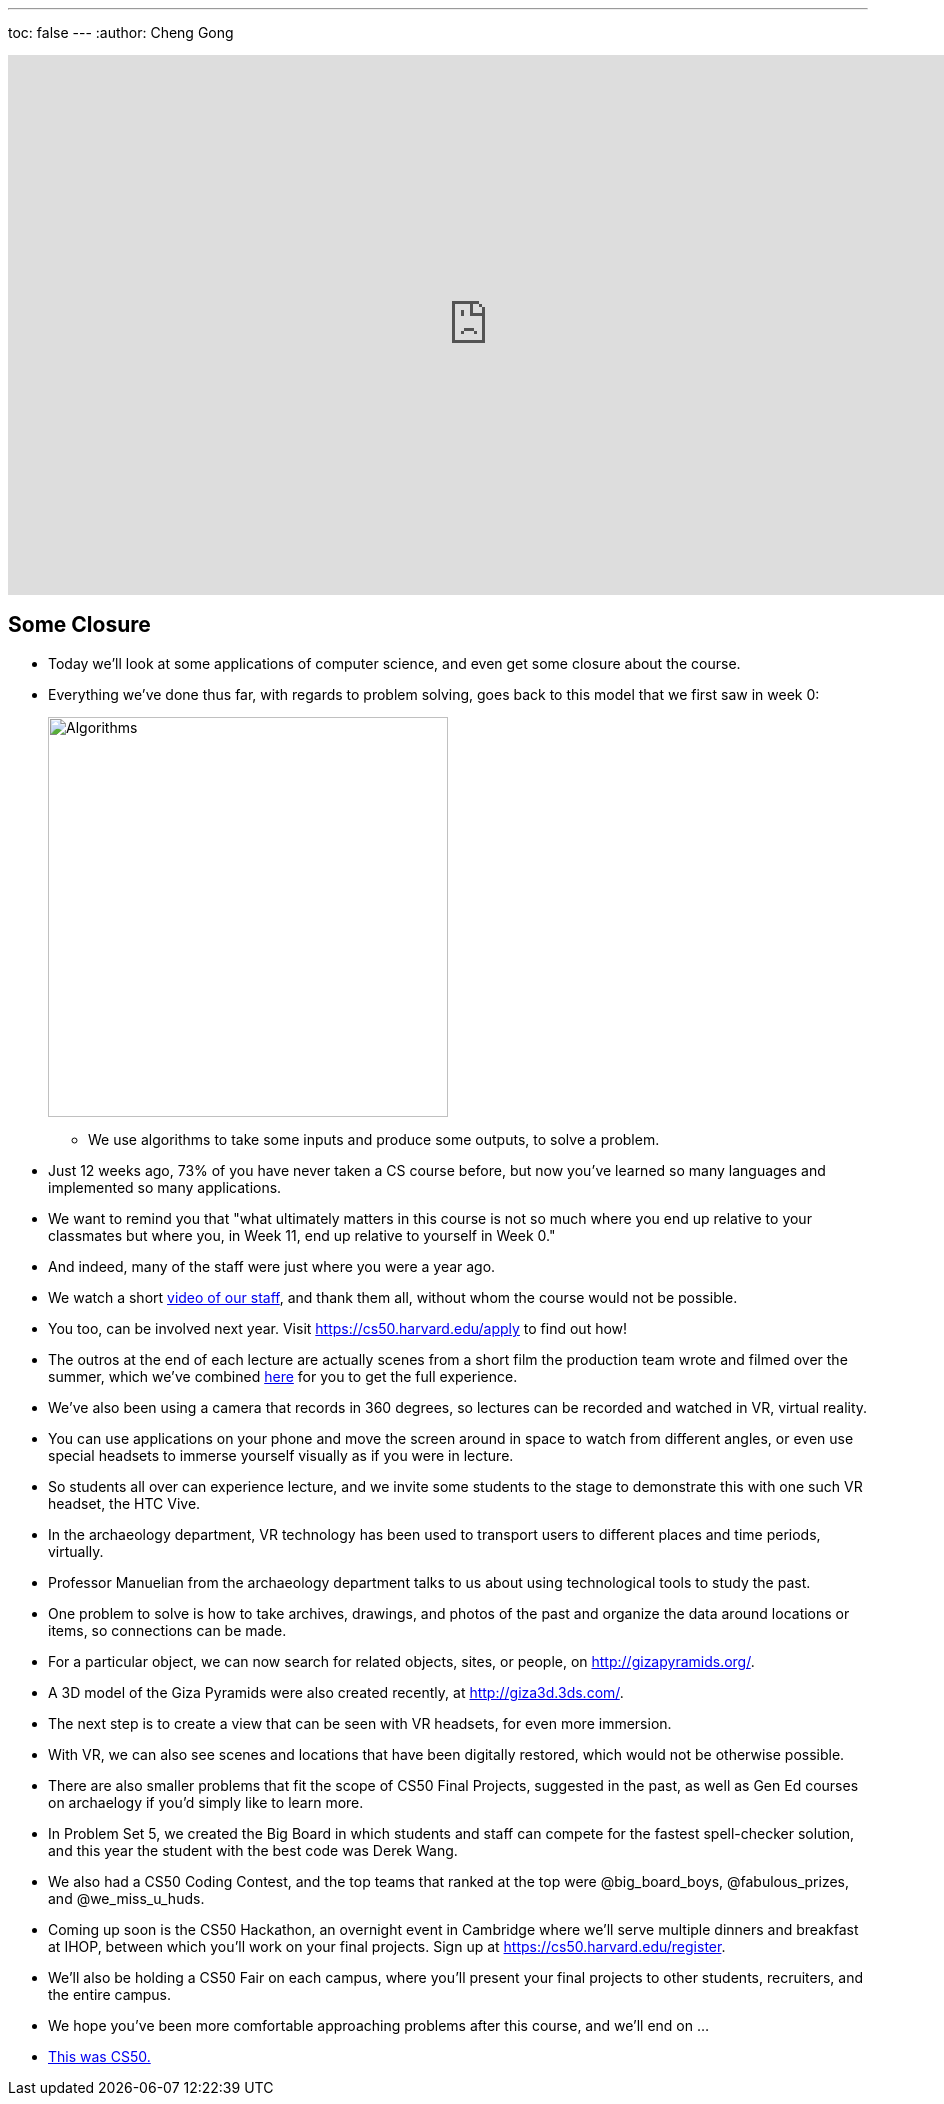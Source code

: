 ---
toc: false
---
:author: Cheng Gong

video::AS7hpXLBI0c[youtube,height=540,width=960,options=notitle]

[t=0m0s]
== Some Closure

* Today we'll look at some applications of computer science, and even get some closure about the course.
* Everything we've done thus far, with regards to problem solving, goes back to this model that we first saw in week 0:
+
image::algorithms.png[alt="Algorithms", width=400]
** We use algorithms to take some inputs and produce some outputs, to solve a problem.
* Just 12 weeks ago, 73% of you have never taken a CS course before, but now you've learned so many languages and implemented so many applications.
* We want to remind you that "what ultimately matters in this course is not so much where you end up relative to your classmates but where you, in Week 11, end up relative to yourself in Week 0."
* And indeed, many of the staff were just where you were a year ago.
* We watch a short https://www.youtube.com/watch?v=zCLP-33AnK8[video of our staff], and thank them all, without whom the course would not be possible.
* You too, can be involved next year. Visit https://cs50.harvard.edu/apply[https://cs50.harvard.edu/apply] to find out how!
* The outros at the end of each lecture are actually scenes from a short film the production team wrote and filmed over the summer, which we've combined https://www.youtube.com/watch?v=h9dia3WkzJI[here] for you to get the full experience.
* We've also been using a camera that records in 360 degrees, so lectures can be recorded and watched in VR, virtual reality.
* You can use applications on your phone and move the screen around in space to watch from different angles, or even use special headsets to immerse yourself visually as if you were in lecture.
* So students all over can experience lecture, and we invite some students to the stage to demonstrate this with one such VR headset, the HTC Vive.
* In the archaeology department, VR technology has been used to transport users to different places and time periods, virtually.
* Professor Manuelian from the archaeology department talks to us about using technological tools to study the past.
* One problem to solve is how to take archives, drawings, and photos of the past and organize the data around locations or items, so connections can be made.
* For a particular object, we can now search for related objects, sites, or people, on http://gizapyramids.org/[http://gizapyramids.org/].
* A 3D model of the Giza Pyramids were also created recently, at http://giza3d.3ds.com/[http://giza3d.3ds.com/].
* The next step is to create a view that can be seen with VR headsets, for even more immersion.
* With VR, we can also see scenes and locations that have been digitally restored, which would not be otherwise possible.
* There are also smaller problems that fit the scope of CS50 Final Projects, suggested in the past, as well as Gen Ed courses on archaelogy if you'd simply like to learn more.
* In Problem Set 5, we created the Big Board in which students and staff can compete for the fastest spell-checker solution, and this year the student with the best code was Derek Wang.
* We also had a CS50 Coding Contest, and the top teams that ranked at the top were @big_board_boys, @fabulous_prizes, and @we_miss_u_huds.
* Coming up soon is the CS50 Hackathon, an overnight event in Cambridge where we'll serve multiple dinners and breakfast at IHOP, between which you'll work on your final projects. Sign up at https://cs50.harvard.edu/register[https://cs50.harvard.edu/register].
* We'll also be holding a CS50 Fair on each campus, where you'll present your final projects to other students, recruiters, and the entire campus.
* We hope you've been more comfortable approaching problems after this course, and we'll end on ...
* https://www.youtube.com/watch?v=LO26ThcsvF0[This was CS50.]

